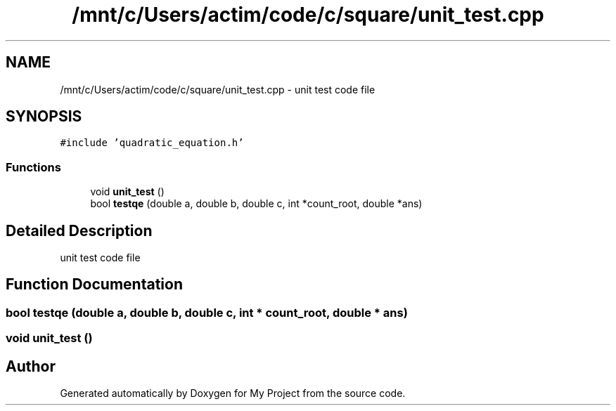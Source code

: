 .TH "/mnt/c/Users/actim/code/c/square/unit_test.cpp" 3 "Wed Aug 24 2022" "My Project" \" -*- nroff -*-
.ad l
.nh
.SH NAME
/mnt/c/Users/actim/code/c/square/unit_test.cpp \- unit test code file  

.SH SYNOPSIS
.br
.PP
\fC#include 'quadratic_equation\&.h'\fP
.br

.SS "Functions"

.in +1c
.ti -1c
.RI "void \fBunit_test\fP ()"
.br
.ti -1c
.RI "bool \fBtestqe\fP (double a, double b, double c, int *count_root, double *ans)"
.br
.in -1c
.SH "Detailed Description"
.PP 
unit test code file 


.SH "Function Documentation"
.PP 
.SS "bool testqe (double a, double b, double c, int * count_root, double * ans)"

.SS "void unit_test ()"

.SH "Author"
.PP 
Generated automatically by Doxygen for My Project from the source code\&.
